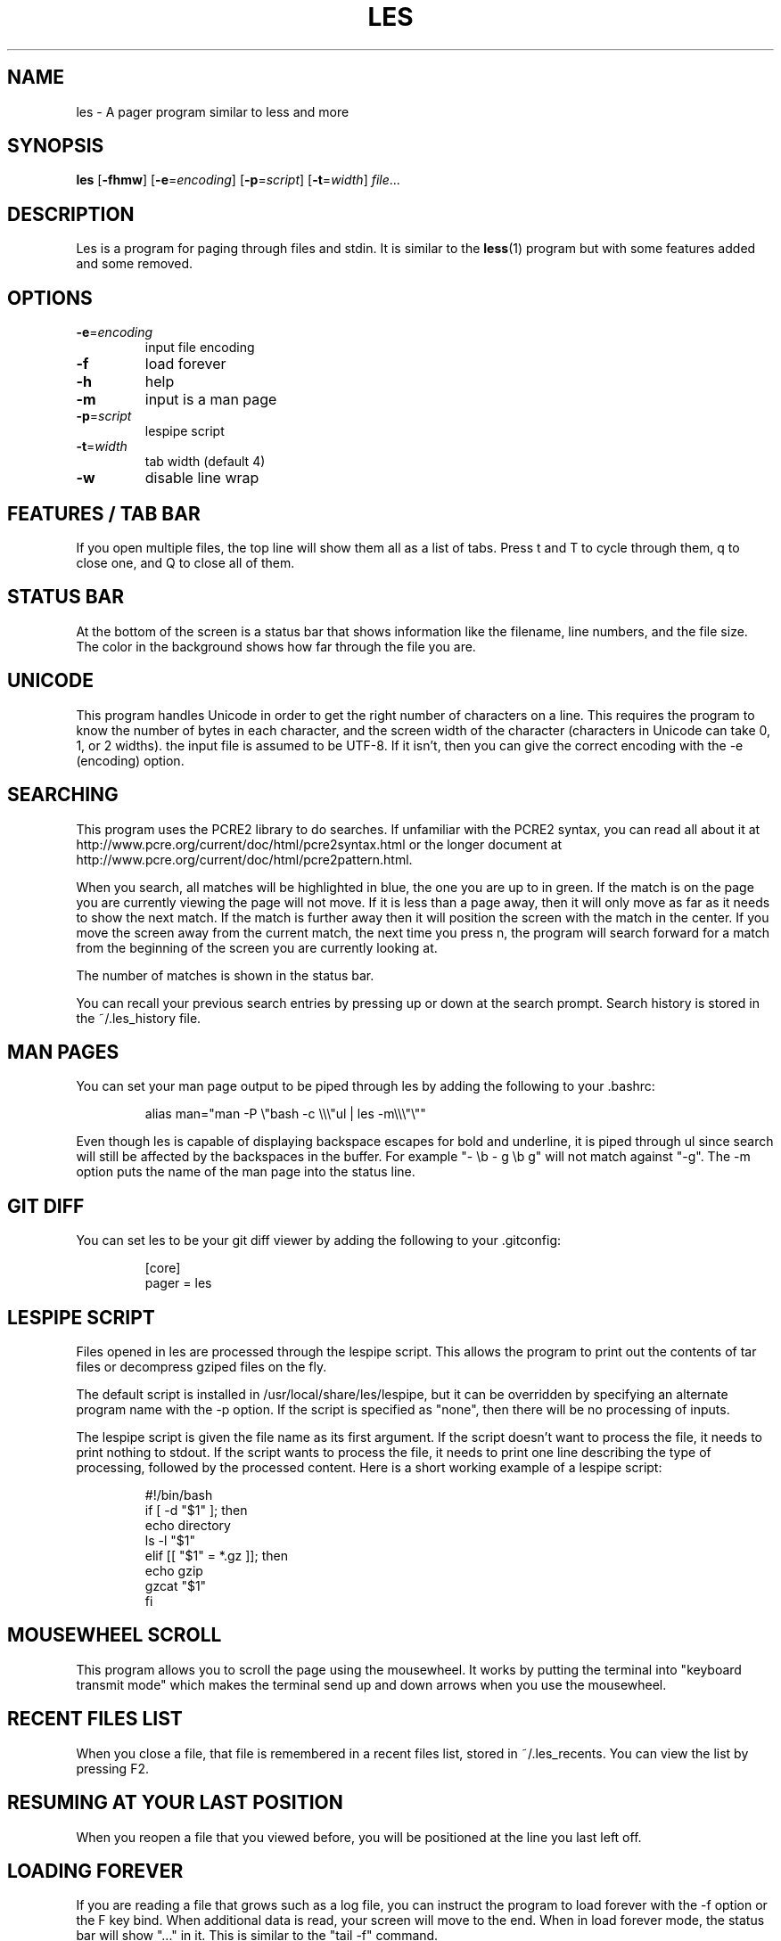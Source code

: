 .\" les is copyrighted by Jacob Gelbman <gelbman@gmail.com>
.TH LES 1 "2017-03-18"
.SH NAME
les - A pager program similar to less and more
.SH SYNOPSIS
\fBles\fP [\fB-fhmw\fP] [\fB-e\fP=\fIencoding\fP] [\fB-p\fP=\fIscript\fP] [\fB-t\fP=\fIwidth\fP] \fIfile\fP...
.SH DESCRIPTION
Les is a program for paging through files and stdin. It is similar
to the \fBless\fP(1) program but with some features added and some
removed.
.SH OPTIONS
.TP
\fB-e\fP=\fIencoding\fP
input file encoding
.TP
\fB-f\fP
load forever
.TP
\fB-h\fP
help
.TP
\fB-m\fP
input is a man page
.TP
\fB-p\fP=\fIscript\fP
lespipe script
.TP
\fB-t\fP=\fIwidth\fP
tab width (default 4)
.TP
\fB-w\fP
disable line wrap
.SH FEATURES / TAB BAR
.PP
If you open multiple files, the top line will show them all as a
list of tabs. Press t and T to cycle through them, q to close one,
and Q to close all of them.
.SH STATUS BAR
.PP
At the bottom of the screen is a status bar that shows information
like the filename, line numbers, and the file size. The color in the
background shows how far through the file you are.
.SH UNICODE
.PP
This program handles Unicode in order to get the right number of
characters on a line. This requires the program to know the number
of bytes in each character, and the screen width of the character
(characters in Unicode can take 0, 1, or 2 widths). the input file
is assumed to be UTF-8. If it isn't, then you can give the correct
encoding with the -e (encoding) option.
.SH SEARCHING
.PP
This program uses the PCRE2 library to do searches. If unfamiliar
with the PCRE2 syntax, you can read all about it at
http://www.pcre.org/current/doc/html/pcre2syntax.html or the longer
document at http://www.pcre.org/current/doc/html/pcre2pattern.html.
.PP
When you search, all matches will be highlighted in blue, the one
you are up to in green. If the match is on the page you are currently
viewing the page will not move. If it is less than a page away,
then it will only move as far as it needs to show the next match.
If the match is further away then it will position the screen with
the match in the center. If you move the screen away from the current
match, the next time you press n, the program will search forward
for a match from the beginning of the screen you are currently
looking at.
.PP
The number of matches is shown in the status bar.
.PP
You can recall your previous search entries by pressing up or down
at the search prompt. Search history is stored in the ~/.les_history
file.
.SH MAN PAGES
.PP
You can set your man page output to be piped through les by adding
the following to your .bashrc:
.PP
.RS
.nf
alias man="man -P \\"bash -c \\\\\\"ul | les -m\\\\\\"\\""
.fi
.RE
.PP
Even though les is capable of displaying backspace escapes for bold
and underline, it is piped through ul since search will still be
affected by the backspaces in the buffer. For example "- \\b - g \\b
g" will not match against "-g". The -m option puts the name of the
man page into the status line.
.SH GIT DIFF
.PP
You can set les to be your git diff viewer by adding the following
to your .gitconfig:
.PP
.RS
.nf
[core]
    pager = les
.fi
.RE
.SH LESPIPE SCRIPT
.PP
Files opened in les are processed through the lespipe script. This
allows the program to print out the contents of tar files or
decompress gziped files on the fly.
.PP
The default script is installed in /usr/local/share/les/lespipe,
but it can be overridden by specifying an alternate program name
with the -p option. If the script is specified as "none", then there
will be no processing of inputs.
.PP
The lespipe script is given the file name as its first argument.
If the script doesn't want to process the file, it needs to print
nothing to stdout. If the script wants to process the file, it needs
to print one line describing the type of processing, followed by
the processed content. Here is a short working example of a lespipe
script:
.PP
.RS
.nf
#!/bin/bash
if [ -d "$1" ]; then
    echo directory
    ls -l "$1"
elif [[ "$1" = *.gz ]]; then
    echo gzip
    gzcat "$1"
fi
.fi
.RE
.SH MOUSEWHEEL SCROLL
.PP
This program allows you to scroll the page using the mousewheel.
It works by putting the terminal into "keyboard transmit mode" which
makes the terminal send up and down arrows when you use the mousewheel.
.SH RECENT FILES LIST
.PP
When you close a file, that file is remembered in a recent files
list, stored in ~/.les_recents. You can view the list by pressing F2.
.SH RESUMING AT YOUR LAST POSITION
.PP
When you reopen a file that you viewed before, you will be positioned
at the line you last left off.
.SH LOADING FOREVER
.PP
If you are reading a file that grows such as a log file, you can
instruct the program to load forever with the -f option or the F
key bind. When additional data is read, your screen will move to
the end. When in load forever mode, the status bar will show "..."
in it. This is similar to the "tail -f" command.
.SH KEY BINDS
.TP
\fBd\fP
go down half a screen
.TP
\fBD,pgdn\fP
go down a screen
.TP
\fBF\fP
load forever
.TP
\fBg\fP
go to the top of the file
.TP
\fBG\fP
go to the bottom of the file
.TP
\fBh,left\fP
go left one third a screen
.TP
\fBH,home\fP
go left all the way
.TP
\fBj,down\fP
go down one line
.TP
\fBk,up\fP
go up one line
.TP
\fBl,right\fP
go right one third a screen
.TP
\fBL,end\fP
go right all the way
.TP
\fBm\fP
mark position
.TP
\fBM\fP
go to marked position
.TP
\fBn\fP
go to next match
.TP
\fBN\fP
go to previous match
.TP
\fBq\fP
close file
.TP
\fBQ\fP
close all files
.TP
\fBt\fP
go to next tab
.TP
\fBT\fP
go to previous tab
.TP
\fBu\fP
go up half a screen
.TP
\fBU,pgup\fP
go up a screen
.TP
\fBw\fP
toggle line wrap
.TP
\fB/\fP
search
.TP
\fBF1\fP
view help
.TP
\fBF2\fP
view recently opened files
.SH SEE ALSO
\fBless\fP(1), \fBmore\fP(1)
.SH AUTHOR
Jacob Gelbman <gelbman@gmail.com>
